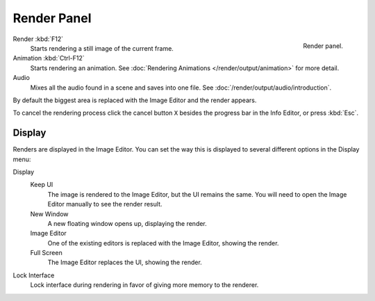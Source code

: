 
************
Render Panel
************

.. figure:: /images/render_output_render-panel_panel.png
   :align: right

   Render panel.

Render :kbd:`F12`
   Starts rendering a still image of the current frame.
Animation :kbd:`Ctrl-F12`
   Starts rendering an animation.
   See :doc:`Rendering Animations </render/output/animation>` for more detail.
Audio
   Mixes all the audio found in a scene and saves into one file.
   See :doc:`/render/output/audio/introduction`.

By default the biggest area is replaced with the Image Editor and the render appears.

To cancel the rendering process click the cancel button ``X`` besides the progress bar in the Info Editor,
or press :kbd:`Esc`.


.. _bpy.types.RenderSettings.display_mode:

Display
=======

Renders are displayed in the Image Editor. You can set the way this is displayed to
several different options in the Display menu:

Display
   Keep UI
      The image is rendered to the Image Editor, but the UI remains the same.
      You will need to open the Image Editor manually to see the render result.
   New Window
      A new floating window opens up, displaying the render.
   Image Editor
      One of the existing editors is replaced with the Image Editor, showing the render.
   Full Screen
      The Image Editor replaces the UI, showing the render.
Lock Interface
   Lock interface during rendering in favor of giving more memory to the renderer.
